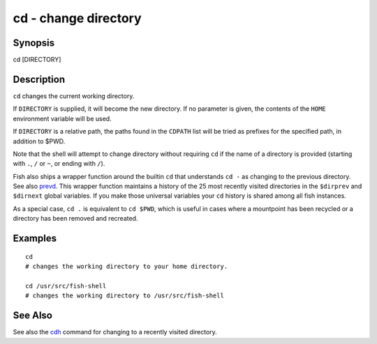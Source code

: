 cd - change directory
=====================

Synopsis
--------

cd [DIRECTORY]


Description
-----------
``cd`` changes the current working directory.

If ``DIRECTORY`` is supplied, it will become the new directory. If no parameter is given, the contents of the ``HOME`` environment variable will be used.

If ``DIRECTORY`` is a relative path, the paths found in the ``CDPATH`` list will be tried as prefixes for the specified path, in addition to $PWD.

Note that the shell will attempt to change directory without requiring ``cd`` if the name of a directory is provided (starting with ``.``, ``/`` or ``~``, or ending with ``/``).

Fish also ships a wrapper function around the builtin ``cd`` that understands ``cd -`` as changing to the previous directory. See also `prevd <cmds/prevd.html>`__. This wrapper function maintains a history of the 25 most recently visited directories in the ``$dirprev`` and ``$dirnext`` global variables. If you make those universal variables your ``cd`` history is shared among all fish instances.

As a special case, ``cd .`` is equivalent to ``cd $PWD``, which is useful in cases where a mountpoint has been recycled or a directory has been removed and recreated.

Examples
--------



::

    cd
    # changes the working directory to your home directory.
    
    cd /usr/src/fish-shell
    # changes the working directory to /usr/src/fish-shell


See Also
--------

See also the `cdh <cmds/cdh.html>`__ command for changing to a recently visited directory.
